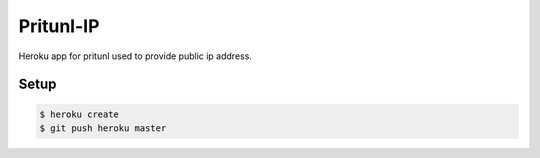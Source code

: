 Pritunl-IP
==========

Heroku app for pritunl used to provide public ip address.

Setup
-----

.. code-block:: bash

    $ heroku create
    $ git push heroku master
